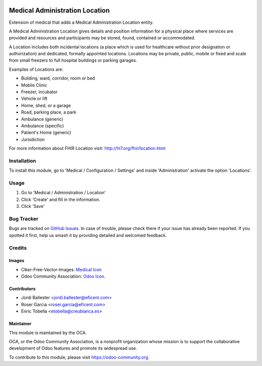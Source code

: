 .. image:: https://img.shields.io/badge/license-LGPL--3-blue.png
   :target: https://www.gnu.org/licenses/lgpl
   :alt: License: LGPL-3

===============================
Medical Administration Location
===============================

Extension of medical that adds a Medical Administration Location entity.

A Medical Administration Location gives details and position information for a
physical place where services are provided and resources and participants may
be stored, found, contained or accommodated.

A Location includes both incidental locations (a place which is used for
healthcare without prior designation or authorization) and dedicated,
formally appointed locations. Locations may be private, public, mobile or
fixed and scale from small freezers to full hospital buildings or parking
garages.

Examples of Locations are:

* Building, ward, corridor, room or bed
* Mobile Clinic
* Freezer, incubator
* Vehicle or lift
* Home, shed, or a garage
* Road, parking place, a park
* Ambulance (generic)
* Ambulance (specific)
* Patient's Home (generic)
* Jurisdiction

For more information about FHIR Location visit: http://hl7.org/fhir/location.html

Installation
============

To install this module, go to 'Medical / Configuration / Settings' and inside
'Administration' activate the option 'Locations'.

Usage
=====

#. Go to 'Medical / Administration / Location'
#. Click 'Create' and fill in the information.
#. Click 'Save'

.. image:: https://odoo-community.org/website/image/ir.attachment/5784_f2813bd/datas
   :alt: Try me on Runbot
   :target: https://runbot.odoo-community.org/runbot/159/11.0

Bug Tracker
===========

Bugs are tracked on `GitHub Issues
<https://github.com/OCA/{project_repo}/issues>`_. In case of trouble, please
check there if your issue has already been reported. If you spotted it first,
help us smash it by providing detailed and welcomed feedback.

Credits
=======

Images
------

* Clker-Free-Vector-Images: `Medical Icon <https://pixabay.com/es/de-salud-medicina-serpiente-alas-304919/>`_
* Odoo Community Association: `Odoo Icon <https://odoo-community.org/logo.png>`_.

Contributors
------------

* Jordi Ballester <jordi.ballester@eficent.com>
* Roser Garcia <roser.garcia@eficent.com>
* Enric Tobella <etobella@creublanca.es>

Maintainer
----------

.. image:: https://odoo-community.org/logo.png
   :alt: Odoo Community Association
   :target: https://odoo-community.org

This module is maintained by the OCA.

OCA, or the Odoo Community Association, is a nonprofit organization whose
mission is to support the collaborative development of Odoo features and
promote its widespread use.

To contribute to this module, please visit https://odoo-community.org.
